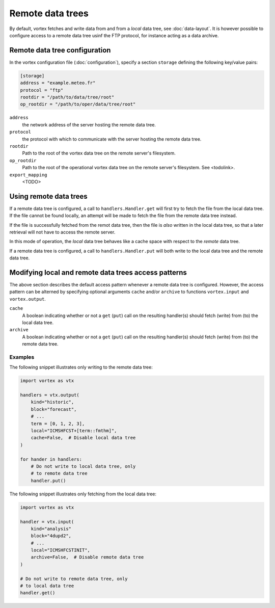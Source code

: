 =================
Remote data trees
=================


By default, vortex fetches and write data from and from a *local* data
tree, see :doc:`data-layout`.  It is however possible to configure access to a
remote data tree usinf the FTP protocol, for instance acting as a data archive.

Remote data tree configuration
------------------------------

In the vortex configuration file (:doc:`configuration`), specify a section
``storage`` defining the following key/value pairs:


.. code:: toml

    [storage]
    address = "example.meteo.fr"
    protocol = "ftp"
    rootdir = "/path/to/data/tree/root"
    op_rootdir = "/path/to/oper/data/tree/root"

``address``
    the network address of the server hosting the remote data tree.

``protocol``
   the protocol with which to communicate with the server hosting the remote data tree.

``rootdir``
    Path to the root of the vortex data tree on the remote
    server's filesystem.

``op_rootdir``
    Path to the root of the operational vortex data tree
    on the remote server's filesystem. See <todolink>.

``export_mapping``
    <TODO>

Using remote data trees
-----------------------

If a remote data tree is configured, a call to ``handlers.Handler.get``
will first try to fetch the file from the local data tree.  If the
file cannot be found locally, an attempt will be made to fetch the
file from the remote data tree instead.

If the file is successfully fetched from the remot data tree, then the
file is *also* written in the local data tree, so that a later
retrieval will not have to access the remote server.

In this mode of operation, the *local* data tree behaves like a cache
space with respect to the *remote* data tree.

If a remote data tree is configured, a call to ``handlers.Handler.put``
will both write to the local data tree and the remote data tree.

Modifying local and remote data trees access patterns
-----------------------------------------------------

The above section describes the default access pattern whenever a
remote data tree is configured.  However, the access pattern can be
alterned by specifying optional arguments ``cache`` and/or
``archive`` to functions ``vortex.input`` and ``vortex.output``.

``cache``
    A boolean indicating whether or not a ``get`` (``put``) call on
    the resulting handler(s) should fetch (write) from (to) the local
    data tree.

``archive``
    A boolean indicating whether or not a ``get`` (``put``) call on
    the resulting handler(s) should fetch (write) from (to) the remote
    data tree.

Examples
~~~~~~~~

The following snippet illustrates only writing to the remote data
tree:

.. code:: python

    import vortex as vtx

    handlers = vtx.output(
        kind="historic",
        block="forecast",
        # ...
        term = [0, 1, 2, 3],
        local="ICMSHFCST+[term::fmthm]",
        cache=False,  # Disable local data tree
    )

    for hander in handlers:
        # Do not write to local data tree, only
        # to remote data tree
        handler.put()

The following snippet illustrates only fetching from the local data
tree:

.. code:: python

    import vortex as vtx

    handler = vtx.input(
        kind="analysis"
        block="4dupd2",
        # ...
        local="ICMSHFCSTINIT",
        archive=False,  # Disable remote data tree
    )

    # Do not write to remote data tree, only
    # to local data tree
    handler.get()

